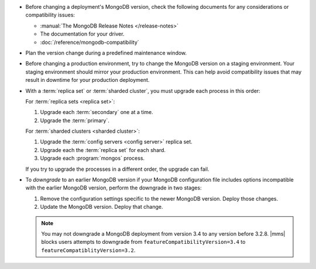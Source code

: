 - Before changing a deployment's MongoDB version, check the following
  documents for any considerations or compatibility issues:

  - :manual:`The MongoDB Release Notes </release-notes>`

  - The documentation for your driver.

  - :doc:`/reference/mongodb-compatibility`

- Plan the version change during a predefined maintenance window.

- Before changing a production environment, try to change the MongoDB version
  on a staging environment. Your staging environment should mirror your
  production environment. This can help avoid compatibility issues that may
  result in downtime for your production deployment.

- With a :term:`replica set` or :term:`sharded cluster`, you must upgrade each
  process in this order:

  For :term:`replica sets <replica set>`:

  1. Upgrade each :term:`secondary` one at a time.
  2. Upgrade the :term:`primary`.

  For :term:`sharded clusters <sharded cluster>`:

  1. Upgrade the :term:`config servers <config server>` replica set.
  2. Upgrade each the :term:`replica set` for each shard.
  3. Upgrade each :program:`mongos` process.

  If you try to upgrade the processes in a different order, the
  upgrade can fail.
  
  .. example::
     If you upgrade your ``mongos`` processes to 3.4 before upgrading
     the :term:`config servers <config server>`, a :term:`sharded
     cluster` upgrade fails. The ``mongos`` running 3.4 cannot talk to
     config servers running 3.2.

- To *downgrade* to an earlier MongoDB version if your MongoDB
  configuration file includes options incompatible with the earlier MongoDB
  version, perform the downgrade in two stages: 

  1. Remove the configuration settings specific to the newer MongoDB
     version. Deploy those changes.

     .. example:: 
        If you are running MongoDB version 3.0 with the :guilabel:`engine`
        option set to ``mmapv1``, and want to downgrade to MongoDB 2.6, you
        must first remove the :guilabel:`engine` option. MongoDB 2.6 does not
        support that option.

  2. Update the MongoDB version. Deploy that change.

  .. note::

     You may not downgrade a MongoDB deployment from version 3.4 to any
     version before 3.2.8. |mms| blocks users attempts to downgrade from
     ``featureCompatibilityVersion=3.4`` to
     ``featureCompatiblityVersion=3.2``.
